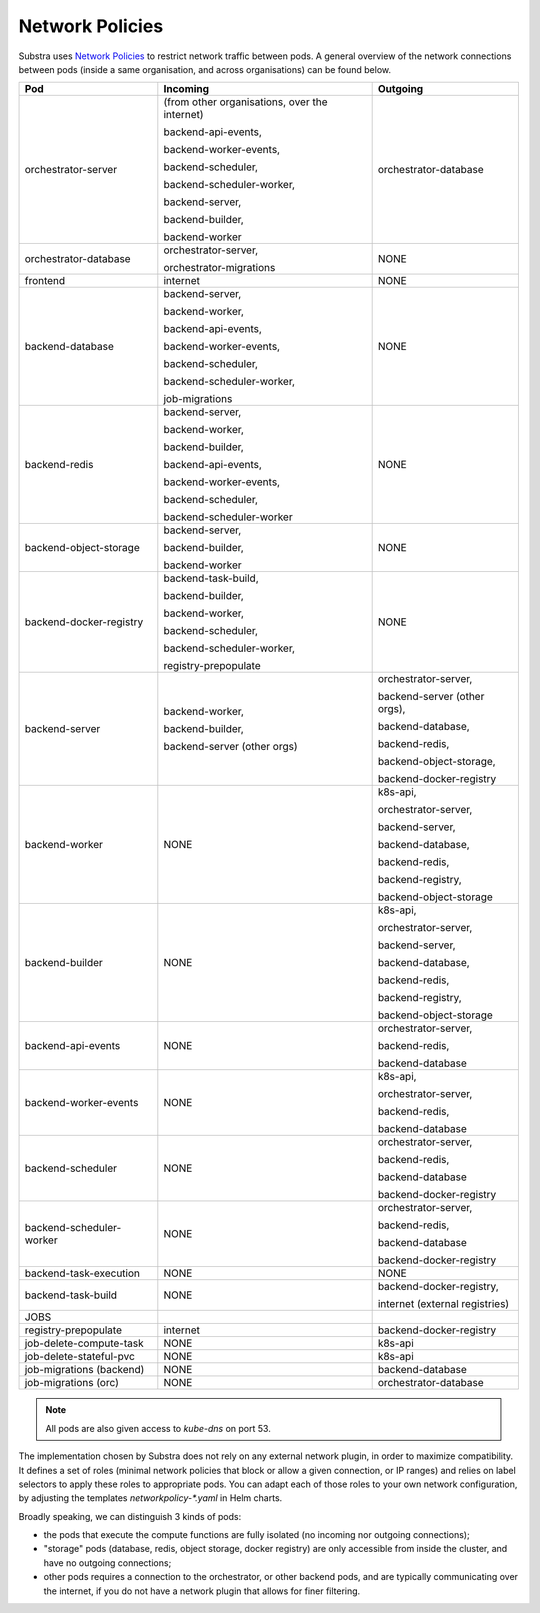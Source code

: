 Network Policies
----------------

Substra uses `Network Policies <https://kubernetes.io/docs/concepts/services-networking/network-policies>`_ to restrict
network traffic between pods. A general overview of the network connections between pods (inside a same organisation,
and across organisations) can be found below.

+--------------------------+-------------------------------------------------+-----------------------------------------+
| Pod                      | Incoming                                        | Outgoing                                |
+==========================+=================================================+=========================================+
| orchestrator-server      | (from other organisations, over the internet)   | orchestrator-database                   |
|                          |                                                 |                                         |
|                          | backend-api-events,                             |                                         |
|                          |                                                 |                                         |
|                          | backend-worker-events,                          |                                         |
|                          |                                                 |                                         |
|                          | backend-scheduler,                              |                                         |
|                          |                                                 |                                         |
|                          | backend-scheduler-worker,                       |                                         |
|                          |                                                 |                                         |
|                          | backend-server,                                 |                                         |
|                          |                                                 |                                         |
|                          | backend-builder,                                |                                         |
|                          |                                                 |                                         |
|                          | backend-worker                                  |                                         |
+--------------------------+-------------------------------------------------+-----------------------------------------+
| orchestrator-database    | orchestrator-server,                            | NONE                                    |
|                          |                                                 |                                         |
|                          | orchestrator-migrations                         |                                         |
+--------------------------+-------------------------------------------------+-----------------------------------------+
| frontend                 | internet                                        | NONE                                    |
+--------------------------+-------------------------------------------------+-----------------------------------------+
| backend-database         | backend-server,                                 | NONE                                    |
|                          |                                                 |                                         |
|                          | backend-worker,                                 |                                         |
|                          |                                                 |                                         |
|                          | backend-api-events,                             |                                         |
|                          |                                                 |                                         |
|                          | backend-worker-events,                          |                                         |
|                          |                                                 |                                         |
|                          | backend-scheduler,                              |                                         |
|                          |                                                 |                                         |
|                          | backend-scheduler-worker,                       |                                         |
|                          |                                                 |                                         |
|                          | job-migrations                                  |                                         |
+--------------------------+-------------------------------------------------+-----------------------------------------+
| backend-redis            | backend-server,                                 | NONE                                    |
|                          |                                                 |                                         |
|                          | backend-worker,                                 |                                         |
|                          |                                                 |                                         |
|                          | backend-builder,                                |                                         |
|                          |                                                 |                                         |
|                          | backend-api-events,                             |                                         |
|                          |                                                 |                                         |
|                          | backend-worker-events,                          |                                         |
|                          |                                                 |                                         |
|                          | backend-scheduler,                              |                                         |
|                          |                                                 |                                         |
|                          | backend-scheduler-worker                        |                                         |
+--------------------------+-------------------------------------------------+-----------------------------------------+
| backend-object-storage   | backend-server,                                 | NONE                                    |
|                          |                                                 |                                         |
|                          | backend-builder,                                |                                         |
|                          |                                                 |                                         |
|                          | backend-worker                                  |                                         |
+--------------------------+-------------------------------------------------+-----------------------------------------+
| backend-docker-registry  | backend-task-build,                             | NONE                                    |
|                          |                                                 |                                         |
|                          | backend-builder,                                |                                         |
|                          |                                                 |                                         |
|                          | backend-worker,                                 |                                         |
|                          |                                                 |                                         |
|                          | backend-scheduler,                              |                                         |
|                          |                                                 |                                         |
|                          | backend-scheduler-worker,                       |                                         |
|                          |                                                 |                                         |
|                          | registry-prepopulate                            |                                         |
+--------------------------+-------------------------------------------------+-----------------------------------------+
| backend-server           | backend-worker,                                 | orchestrator-server,                    |
|                          |                                                 |                                         |
|                          | backend-builder,                                | backend-server (other orgs),            |
|                          |                                                 |                                         |
|                          | backend-server (other orgs)                     | backend-database,                       |
|                          |                                                 |                                         |
|                          |                                                 | backend-redis,                          |
|                          |                                                 |                                         |
|                          |                                                 | backend-object-storage,                 |
|                          |                                                 |                                         |
|                          |                                                 | backend-docker-registry                 |
+--------------------------+-------------------------------------------------+-----------------------------------------+
| backend-worker           | NONE                                            | k8s-api,                                |
|                          |                                                 |                                         |
|                          |                                                 | orchestrator-server,                    |
|                          |                                                 |                                         |
|                          |                                                 | backend-server,                         |
|                          |                                                 |                                         |
|                          |                                                 | backend-database,                       |
|                          |                                                 |                                         |
|                          |                                                 | backend-redis,                          |
|                          |                                                 |                                         |
|                          |                                                 | backend-registry,                       |
|                          |                                                 |                                         |
|                          |                                                 | backend-object-storage                  |
+--------------------------+-------------------------------------------------+-----------------------------------------+
| backend-builder          | NONE                                            | k8s-api,                                |
|                          |                                                 |                                         |
|                          |                                                 | orchestrator-server,                    |
|                          |                                                 |                                         |
|                          |                                                 | backend-server,                         |
|                          |                                                 |                                         |
|                          |                                                 | backend-database,                       |
|                          |                                                 |                                         |
|                          |                                                 | backend-redis,                          |
|                          |                                                 |                                         |
|                          |                                                 | backend-registry,                       |
|                          |                                                 |                                         |
|                          |                                                 | backend-object-storage                  |
+--------------------------+-------------------------------------------------+-----------------------------------------+
| backend-api-events       | NONE                                            | orchestrator-server,                    |
|                          |                                                 |                                         |
|                          |                                                 | backend-redis,                          |
|                          |                                                 |                                         |
|                          |                                                 | backend-database                        |
+--------------------------+-------------------------------------------------+-----------------------------------------+
| backend-worker-events    | NONE                                            | k8s-api,                                |
|                          |                                                 |                                         |
|                          |                                                 | orchestrator-server,                    |
|                          |                                                 |                                         |
|                          |                                                 | backend-redis,                          |
|                          |                                                 |                                         |
|                          |                                                 | backend-database                        |
+--------------------------+-------------------------------------------------+-----------------------------------------+
| backend-scheduler        | NONE                                            | orchestrator-server,                    |
|                          |                                                 |                                         |
|                          |                                                 | backend-redis,                          |
|                          |                                                 |                                         |
|                          |                                                 | backend-database                        |
|                          |                                                 |                                         |
|                          |                                                 | backend-docker-registry                 |
+--------------------------+-------------------------------------------------+-----------------------------------------+
| backend-scheduler-worker | NONE                                            | orchestrator-server,                    |
|                          |                                                 |                                         |
|                          |                                                 | backend-redis,                          |
|                          |                                                 |                                         |
|                          |                                                 | backend-database                        |
|                          |                                                 |                                         |
|                          |                                                 | backend-docker-registry                 |
+--------------------------+-------------------------------------------------+-----------------------------------------+
| backend-task-execution   | NONE                                            | NONE                                    |
+--------------------------+-------------------------------------------------+-----------------------------------------+
| backend-task-build       | NONE                                            | backend-docker-registry,                |
|                          |                                                 |                                         |
|                          |                                                 | internet (external registries)          |
+--------------------------+-------------------------------------------------+-----------------------------------------+
| JOBS                     |                                                 |                                         |
+--------------------------+-------------------------------------------------+-----------------------------------------+
| registry-prepopulate     | internet                                        | backend-docker-registry                 |
+--------------------------+-------------------------------------------------+-----------------------------------------+
| job-delete-compute-task  | NONE                                            | k8s-api                                 |
+--------------------------+-------------------------------------------------+-----------------------------------------+
| job-delete-stateful-pvc  | NONE                                            | k8s-api                                 |
+--------------------------+-------------------------------------------------+-----------------------------------------+
| job-migrations (backend) | NONE                                            | backend-database                        |
+--------------------------+-------------------------------------------------+-----------------------------------------+
| job-migrations (orc)     | NONE                                            | orchestrator-database                   |
+--------------------------+-------------------------------------------------+-----------------------------------------+

.. note:: All pods are also given access to `kube-dns` on port 53.


The implementation chosen by Substra does not rely on any external network plugin, in order to maximize compatibility.
It defines a set of roles (minimal network policies that block or allow a given connection, or IP ranges) and relies on
label selectors to apply these roles to appropriate pods.
You can adapt each of those roles to your own network configuration, by adjusting the templates `networkpolicy-*.yaml` in Helm charts.

Broadly speaking, we can distinguish 3 kinds of pods:

- the pods that execute the compute functions are fully isolated (no incoming nor outgoing connections);

- "storage" pods (database, redis, object storage, docker registry) are only accessible from inside the cluster, and have no outgoing connections;

- other pods requires a connection to the orchestrator, or other backend pods, and are typically communicating over the internet, if you do not have a network plugin that allows for finer filtering.

